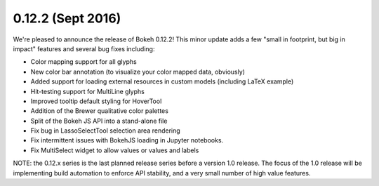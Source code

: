 0.12.2 (Sept 2016)
=================

We're pleased to announce the release of Bokeh 0.12.2! This minor update
adds a few "small in footprint, but big in impact" features and several bug
fixes including:

* Color mapping support for all glyphs
* New color bar annotation (to visualize your color mapped data, obviously)
* Added support for loading external resources in custom models (including LaTeX example)
* Hit-testing support for MultiLine glyphs
* Improved tooltip default styling for HoverTool
* Addition of the Brewer qualitative color palettes
* Split of the Bokeh JS API into a stand-alone file
* Fix bug in LassoSelectTool selection area rendering
* Fix intermittent issues with BokehJS loading in Jupyter notebooks.
* Fix MultiSelect widget to allow values or values and labels

NOTE: the 0.12.x series is the last planned release series before a
version 1.0 release. The focus of the 1.0 release will be implementing
build automation to enforce API stability, and a very small number of
high value features.
